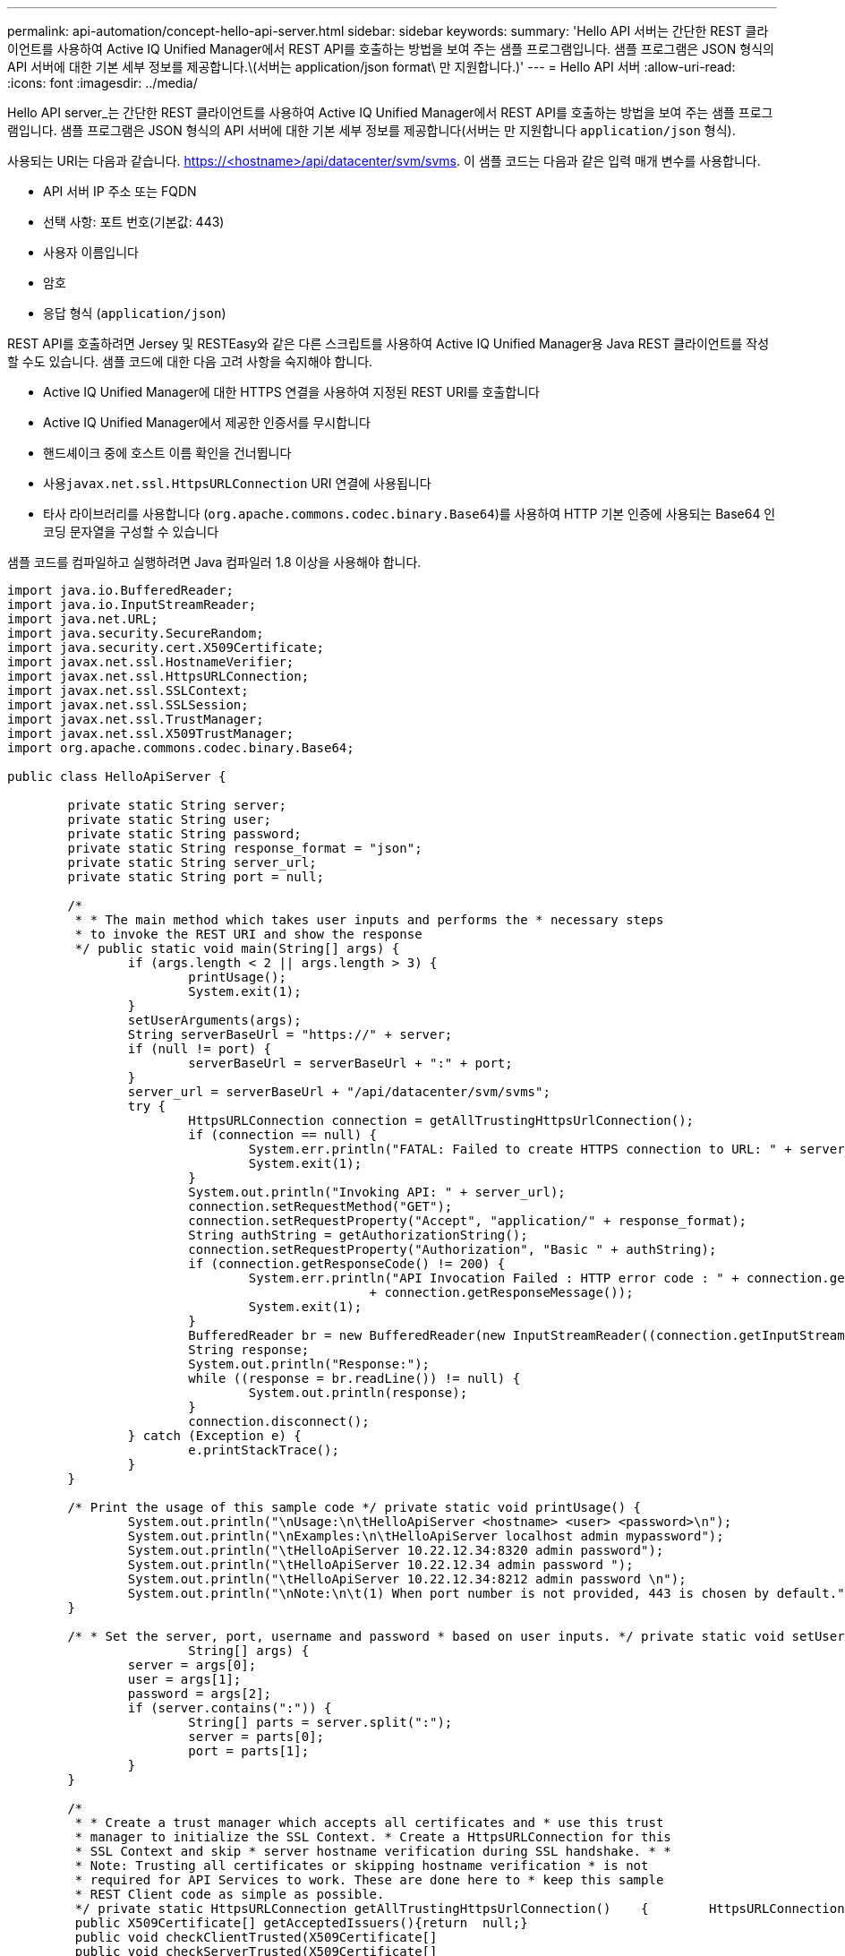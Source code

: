 ---
permalink: api-automation/concept-hello-api-server.html 
sidebar: sidebar 
keywords:  
summary: 'Hello API 서버는 간단한 REST 클라이언트를 사용하여 Active IQ Unified Manager에서 REST API를 호출하는 방법을 보여 주는 샘플 프로그램입니다. 샘플 프로그램은 JSON 형식의 API 서버에 대한 기본 세부 정보를 제공합니다.\(서버는 application/json format\ 만 지원합니다.)' 
---
= Hello API 서버
:allow-uri-read: 
:icons: font
:imagesdir: ../media/


[role="lead"]
Hello API server_는 간단한 REST 클라이언트를 사용하여 Active IQ Unified Manager에서 REST API를 호출하는 방법을 보여 주는 샘플 프로그램입니다. 샘플 프로그램은 JSON 형식의 API 서버에 대한 기본 세부 정보를 제공합니다(서버는 만 지원합니다 `application/json` 형식).

사용되는 URI는 다음과 같습니다. https://<hostname>/api/datacenter/svm/svms[]. 이 샘플 코드는 다음과 같은 입력 매개 변수를 사용합니다.

* API 서버 IP 주소 또는 FQDN
* 선택 사항: 포트 번호(기본값: 443)
* 사용자 이름입니다
* 암호
* 응답 형식 (`application/json`)


REST API를 호출하려면 Jersey 및 RESTEasy와 같은 다른 스크립트를 사용하여 Active IQ Unified Manager용 Java REST 클라이언트를 작성할 수도 있습니다. 샘플 코드에 대한 다음 고려 사항을 숙지해야 합니다.

* Active IQ Unified Manager에 대한 HTTPS 연결을 사용하여 지정된 REST URI를 호출합니다
* Active IQ Unified Manager에서 제공한 인증서를 무시합니다
* 핸드셰이크 중에 호스트 이름 확인을 건너뜁니다
* 사용``javax.net.ssl.HttpsURLConnection`` URI 연결에 사용됩니다
* 타사 라이브러리를 사용합니다 (`org.apache.commons.codec.binary.Base64`)를 사용하여 HTTP 기본 인증에 사용되는 Base64 인코딩 문자열을 구성할 수 있습니다


샘플 코드를 컴파일하고 실행하려면 Java 컴파일러 1.8 이상을 사용해야 합니다.

[listing]
----
import java.io.BufferedReader;
import java.io.InputStreamReader;
import java.net.URL;
import java.security.SecureRandom;
import java.security.cert.X509Certificate;
import javax.net.ssl.HostnameVerifier;
import javax.net.ssl.HttpsURLConnection;
import javax.net.ssl.SSLContext;
import javax.net.ssl.SSLSession;
import javax.net.ssl.TrustManager;
import javax.net.ssl.X509TrustManager;
import org.apache.commons.codec.binary.Base64;

public class HelloApiServer {

	private static String server;
	private static String user;
	private static String password;
	private static String response_format = "json";
	private static String server_url;
	private static String port = null;

	/*
	 * * The main method which takes user inputs and performs the * necessary steps
	 * to invoke the REST URI and show the response
	 */ public static void main(String[] args) {
		if (args.length < 2 || args.length > 3) {
			printUsage();
			System.exit(1);
		}
		setUserArguments(args);
		String serverBaseUrl = "https://" + server;
		if (null != port) {
			serverBaseUrl = serverBaseUrl + ":" + port;
		}
		server_url = serverBaseUrl + "/api/datacenter/svm/svms";
		try {
			HttpsURLConnection connection = getAllTrustingHttpsUrlConnection();
			if (connection == null) {
				System.err.println("FATAL: Failed to create HTTPS connection to URL: " + server_url);
				System.exit(1);
			}
			System.out.println("Invoking API: " + server_url);
			connection.setRequestMethod("GET");
			connection.setRequestProperty("Accept", "application/" + response_format);
			String authString = getAuthorizationString();
			connection.setRequestProperty("Authorization", "Basic " + authString);
			if (connection.getResponseCode() != 200) {
				System.err.println("API Invocation Failed : HTTP error code : " + connection.getResponseCode() + " : "
						+ connection.getResponseMessage());
				System.exit(1);
			}
			BufferedReader br = new BufferedReader(new InputStreamReader((connection.getInputStream())));
			String response;
			System.out.println("Response:");
			while ((response = br.readLine()) != null) {
				System.out.println(response);
			}
			connection.disconnect();
		} catch (Exception e) {
			e.printStackTrace();
		}
	}

	/* Print the usage of this sample code */ private static void printUsage() {
		System.out.println("\nUsage:\n\tHelloApiServer <hostname> <user> <password>\n");
		System.out.println("\nExamples:\n\tHelloApiServer localhost admin mypassword");
		System.out.println("\tHelloApiServer 10.22.12.34:8320 admin password");
		System.out.println("\tHelloApiServer 10.22.12.34 admin password ");
		System.out.println("\tHelloApiServer 10.22.12.34:8212 admin password \n");
		System.out.println("\nNote:\n\t(1) When port number is not provided, 443 is chosen by default.");
	}

	/* * Set the server, port, username and password * based on user inputs. */ private static void setUserArguments(
			String[] args) {
		server = args[0];
		user = args[1];
		password = args[2];
		if (server.contains(":")) {
			String[] parts = server.split(":");
			server = parts[0];
			port = parts[1];
		}
	}

	/*
	 * * Create a trust manager which accepts all certificates and * use this trust
	 * manager to initialize the SSL Context. * Create a HttpsURLConnection for this
	 * SSL Context and skip * server hostname verification during SSL handshake. * *
	 * Note: Trusting all certificates or skipping hostname verification * is not
	 * required for API Services to work. These are done here to * keep this sample
	 * REST Client code as simple as possible.
	 */ private static HttpsURLConnection getAllTrustingHttpsUrlConnection()    {        HttpsURLConnection conn = null;        try {            /* Creating a trust manager that does not validate certificate chains */            TrustManager[] trustAllCertificatesManager = new                    TrustManager[]{new X509TrustManager(){
	 public X509Certificate[] getAcceptedIssuers(){return  null;}
	 public void checkClientTrusted(X509Certificate[]                                                       certs, String authType){}
	 public void checkServerTrusted(X509Certificate[]                                                       certs, String authType){}            }};            /* Initialize the SSLContext with the all-trusting trust manager */
	 SSLContext sslContext = SSLContext.getInstance("TLS");            sslContext.init(null, trustAllCertificatesManager, new                    SecureRandom());            HttpsURLConnection.setDefaultSSLSocketFactory(sslContext.getSocketFactory());            URL url = new URL(server_url);            conn = (HttpsURLConnection) url.openConnection();            /* Do not perform an actual hostname verification during SSL Handshake.            Let all hostname pass through as verified.*/            conn.setHostnameVerifier(new HostnameVerifier() {                public boolean verify(String host, SSLSession                        session) {                    return true;                }            });        } catch (Exception e) {            e.printStackTrace();        }        return conn;    }

	/*
	 * * This forms the Base64 encoded string using the username and password *
	 * provided by the user. This is required for HTTP Basic Authentication.
	 */ private static String getAuthorizationString() {
		String userPassword = user + ":" + password;
		byte[] authEncodedBytes = Base64.encodeBase64(userPassword.getBytes());
		String authString = new String(authEncodedBytes);
		return authString;
	}

}
----
